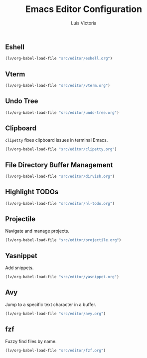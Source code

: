 #+TITLE: Emacs Editor Configuration
#+AUTHOR: Luis Victoria
#+PROPERTY: header-args :tangle yes

** Eshell
#+begin_src emacs-lisp
  (lv/org-babel-load-file "src/editor/eshell.org")
#+end_src


** Vterm
#+begin_src emacs-lisp
  (lv/org-babel-load-file "src/editor/vterm.org")
#+end_src


** Undo Tree
#+begin_src emacs-lisp
  (lv/org-babel-load-file "src/editor/undo-tree.org")
#+end_src


** Clipboard
~clipetty~ fixes clipboard issues in terminal Emacs.

#+begin_src emacs-lisp
  (lv/org-babel-load-file "src/editor/clipetty.org")
#+end_src


** File Directory Buffer Management
#+begin_src emacs-lisp
  (lv/org-babel-load-file "src/editor/dirvish.org")
#+end_src


** Highlight TODOs
#+begin_src emacs-lisp
  (lv/org-babel-load-file "src/editor/hl-todo.org")
#+end_src


** Projectile
Navigate and manage projects.

#+begin_src emacs-lisp
  (lv/org-babel-load-file "src/editor/projectile.org")
#+end_src


** Yasnippet
Add snippets.

#+begin_src emacs-lisp
  (lv/org-babel-load-file "src/editor/yasnippet.org")
#+end_src


** Avy
Jump to a specific text character in a buffer.

#+begin_src emacs-lisp
  (lv/org-babel-load-file "src/editor/avy.org")
#+end_src


** fzf
Fuzzy find files by name.

#+begin_src emacs-lisp
  (lv/org-babel-load-file "src/editor/fzf.org")
#+end_src
